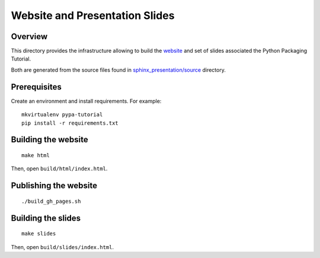 ===============================
Website and Presentation Slides
===============================

Overview
--------

This directory provides the infrastructure allowing to build the `website <https://python-packaging-tutorial.github.io/python-packaging-tutorial>`_ and set of slides associated the Python Packaging Tutorial.

Both are generated from the source files found in `sphinx_presentation/source <https://github.com/python-packaging-tutorial/python-packaging-tutorial/tree/master/sphinx_presentation/source>`_ directory.


Prerequisites
-------------

Create an environment and install requirements. For example::

    mkvirtualenv pypa-tutorial
    pip install -r requirements.txt


Building the website
--------------------

::

    make html


Then, open ``build/html/index.html``.


Publishing the website
----------------------

::

    ./build_gh_pages.sh



Building the slides
-------------------

::

    make slides

Then, open ``build/slides/index.html``.
